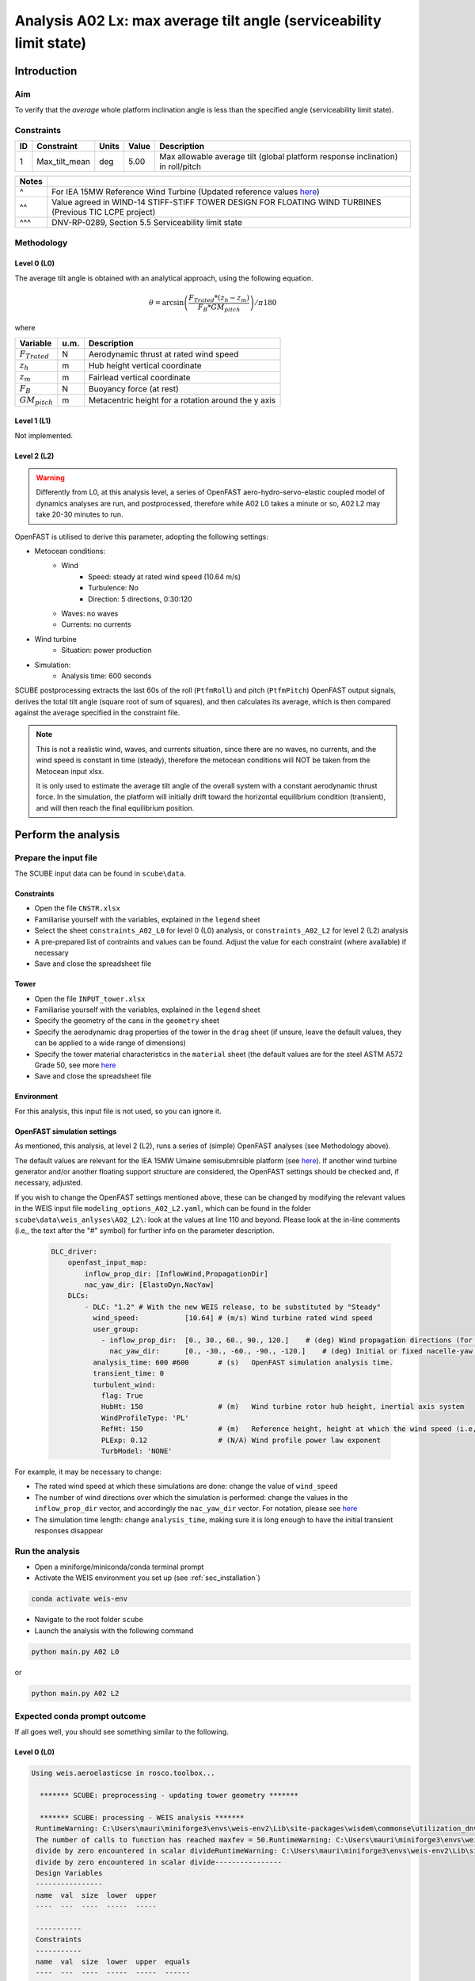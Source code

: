 Analysis A02 Lx: max average tilt angle (serviceability limit state)
====================================================================

Introduction
------------
Aim
~~~
To verify that the *average* whole platform inclination angle is less than the specified angle (serviceability limit state).

Constraints
~~~~~~~~~~~

+----+---------------+-------+-------+---------------------------------------------------------------------------------+
| ID | Constraint    | Units | Value | Description                                                                     |
+====+===============+=======+=======+=================================================================================+
| 1  | Max_tilt_mean | deg   | 5.00  | Max allowable average tilt (global platform response inclination) in roll/pitch |
+----+---------------+-------+-------+---------------------------------------------------------------------------------+


+-------+---------------------------------------------------------------------------------------------------------------------------------------------------------------------------------+
| Notes |                                                                                                                                                                                 |
+=======+=================================================================================================================================================================================+
| ^     | For IEA 15MW Reference Wind Turbine (Updated reference values `here <https://github.com/IEAWindSystems/IEA-15-240-RWT/blob/master/Documentation/IEA-15-240-RWT_tabular.xlsx>`_) |
+-------+---------------------------------------------------------------------------------------------------------------------------------------------------------------------------------+
| ^^    | Value agreed in WIND-14 STIFF-STIFF TOWER DESIGN FOR FLOATING WIND TURBINES (Previous TIC LCPE project)                                                                         |
+-------+---------------------------------------------------------------------------------------------------------------------------------------------------------------------------------+
| ^^^   | DNV-RP-0289, Section 5.5 Serviceability limit state                                                                                                                             |
+-------+---------------------------------------------------------------------------------------------------------------------------------------------------------------------------------+

Methodology
~~~~~~~~~~~

Level 0 (L0)
^^^^^^^^^^^^
The average tilt angle is obtained with an analytical approach, using the following equation.

.. math::
   \theta = \arcsin \left( \frac{F_{Trated} * (z_h - z_m)} { F_B * GM_{pitch} } \right) / \pi*180

where 

+----------------------+------+------------------------------------------------------------+
| Variable             | u.m. | Description                                                |
+======================+======+============================================================+
|  :math:`F_{Trated}`  | N    | Aerodynamic thrust at rated wind speed                     |
+----------------------+------+------------------------------------------------------------+
|  :math:`z_h`         | m    | Hub height vertical coordinate                             |
+----------------------+------+------------------------------------------------------------+
|  :math:`z_m`         | m    | Fairlead vertical coordinate                               |
+----------------------+------+------------------------------------------------------------+
|  :math:`F_B`         | N    | Buoyancy force (at rest)                                   |
+----------------------+------+------------------------------------------------------------+
|  :math:`GM_{pitch}`  | m    | Metacentric height for a rotation around the y axis        |
+----------------------+------+------------------------------------------------------------+

Level 1 (L1)
^^^^^^^^^^^^
Not implemented.

Level 2 (L2)
^^^^^^^^^^^^
.. warning::

   Differently from L0, at this analysis level, a series of OpenFAST aero-hydro-servo-elastic coupled model of dynamics analyses are run, and postprocessed, therefore while A02 L0 takes a minute or so, A02 L2 may take 20-30 minutes to run.

OpenFAST is utilised to derive this parameter, adopting the following settings:

- Metocean conditions:
   - Wind
      - Speed: steady at rated wind speed (10.64 m/s)
      - Turbulence: No
      - Direction: 5 directions, 0:30:120
   - Waves: no waves
   - Currents: no currents
- Wind turbine
   - Situation: power production
- Simulation:
   - Analysis time: 600 seconds

SCUBE postprocessing extracts the last 60s of the roll (``PtfmRoll``) and pitch (``PtfmPitch``) OpenFAST output signals, derives the total tilt angle (square root of sum of squares), and then calculates its average, which is then compared against the average specified in the constraint file.

.. note::

   This is not a realistic wind, waves, and currents situation, since there are no waves, no currents, and the wind speed is constant in time (steady), therefore the metocean conditions will NOT be taken from the Metocean input xlsx.

   It is only used to estimate the average tilt angle of the overall system with a constant aerodynamic thrust force. In the simulation, the platform will initially drift toward the horizontal equilibrium condition (transient), and will then reach the final equilibrium position.

Perform the analysis
--------------------

Prepare the input file
~~~~~~~~~~~~~~~~~~~~~~
The SCUBE input data can be found in ``scube\data``.

Constraints
^^^^^^^^^^^

- Open the file ``CNSTR.xlsx``
- Familiarise yourself with the variables, explained in the ``legend`` sheet
- Select the sheet ``constraints_A02_L0`` for level 0 (L0) analysis, or ``constraints_A02_L2`` for level 2 (L2) analysis
- A pre-prepared list of contraints and values can be found. Adjust the value for each constraint (where available) if necessary
- Save and close the spreadsheet file

Tower
^^^^^

- Open the file ``INPUT_tower.xlsx``
- Familiarise yourself with the variables, explained in the ``legend`` sheet
- Specify the geometry of the cans in the ``geometry`` sheet
- Specify the aerodynamic drag properties of the tower in the ``drag`` sheet (if unsure, leave the default values, they can be applied to a wide range of dimensions)
- Specify the tower material characteristics in the ``material`` sheet (the default values are for the steel	ASTM A572 Grade 50, see more `here	<http://www.matweb.com/search/DataSheet.aspx?MatGUID=9ced5dc901c54bd1aef19403d0385d7f>`_
- Save and close the spreadsheet file

Environment
^^^^^^^^^^^

For this analysis, this input file is not used, so you can ignore it.

OpenFAST simulation settings
^^^^^^^^^^^^^^^^^^^^^^^^^^^^

As mentioned, this analysis, at level 2 (L2), runs a series of (simple) OpenFAST analyses (see Methodology above).

The default values are relevant for the IEA 15MW Umaine semisubmrsible platform (see `here <https://github.com/IEAWindSystems/IEA-15-240-RWT/blob/master/Documentation/IEA-15-240-RWT_tabular.xlsx>`_).
If another wind turbine generator and/or another floating support structure are considered, the OpenFAST settings should be checked and, if necessary, adjusted.

If you wish to change the OpenFAST settings mentioned above, these can be changed by modifying the relevant values in the WEIS input file ``modeling_options_A02_L2.yaml``, which can be found in the folder ``scube\data\weis_anlyses\A02_L2\``: look at the values at line 110 and beyond. Please look at the in-line comments (i.e,, the text after the "#" symbol) for further info on the parameter description.

   .. code:: yaml

      DLC_driver:
          openfast_input_map:
              inflow_prop_dir: [InflowWind,PropagationDir]
              nac_yaw_dir: [ElastoDyn,NacYaw]
          DLCs:
              - DLC: "1.2" # With the new WEIS release, to be substituted by "Steady"
                wind_speed:           [10.64] # (m/s) Wind turbine rated wind speed
                user_group:
                  - inflow_prop_dir:  [0., 30., 60., 90., 120.]    # (deg) Wind propagation directions (for direction convention, please refer to the parameter "PropagationDir" in here: https://openfast.readthedocs.io/en/dev/source/user/fast.farm/InputFiles.html#ambient-wind-with-inflowwind-module-input-files
                    nac_yaw_dir:      [0., -30., -60., -90., -120.]    # (deg) Initial or fixed nacelle-yaw angle (degrees). NB To align wind and nacelle, nac_yaw_dir = -inflow_prop_dir, e.g., if inflow_prop_dir= [30.], nac_yaw_dir= [-30.]
                analysis_time: 600 #600       # (s)   OpenFAST simulation analysis time.
                transient_time: 0
                turbulent_wind:
                  flag: True
                  HubHt: 150                  # (m)   Wind turbine rotor hub height, inertial axis system
                  WindProfileType: 'PL'
                  RefHt: 150                  # (m)   Reference height, height at which the wind speed (i.e, "wind_speed") is given. Keep equal to HubHt
                  PLExp: 0.12                 # (N/A) Wind profile power law exponent
                  TurbModel: 'NONE'

For example, it may be necessary to change:

- The rated wind speed at which these simulations are done: change the value of ``wind_speed``
- The number of wind directions over which the simulation is performed: change the values in the ``inflow_prop_dir`` vector, and accordingly the ``nac_yaw_dir`` vector. For notation, please see `here <https://openfast.readthedocs.io/en/dev/source/user/fast.farm/InputFiles.html#ambient-wind-with-inflowwind-module-input-files>`_
- The simulation time length: change ``analysis_time``, making sure it is long enough to have the initial transient responses disappear

Run the analysis
~~~~~~~~~~~~~~~~
- Open a miniforge/miniconda/conda terminal prompt
- Activate the WEIS environment you set up (see :ref:`sec_installation`)

.. code:: bash

  conda activate weis-env

- Navigate to the root folder ``scube``

- Launch the analysis with the following command

.. code:: bash

  python main.py A02 L0

or

.. code:: bash

  python main.py A02 L2

Expected conda prompt outcome
~~~~~~~~~~~~~~~~~~~~~~~~~~~~~
If all goes well, you should see something similar to the following.

Level 0 (L0)
^^^^^^^^^^^^

.. code:: bash
  
  Using weis.aeroelasticse in rosco.toolbox...

    ******* SCUBE: preprocessing - updating tower geometry *******
   
    ******* SCUBE: processing - WEIS analysis *******
   RuntimeWarning: C:\Users\mauri\miniforge3\envs\weis-env2\Lib\site-packages\wisdem\commonse\utilization_dnvgl.py:322
   The number of calls to function has reached maxfev = 50.RuntimeWarning: C:\Users\mauri\miniforge3\envs\weis-env2\Lib\site-packages\wisdem\commonse\cylinder_member.py:513
   divide by zero encountered in scalar divideRuntimeWarning: C:\Users\mauri\miniforge3\envs\weis-env2\Lib\site-packages\wisdem\commonse\cylinder_member.py:514
   divide by zero encountered in scalar divide----------------
   Design Variables
   ----------------
   name  val  size  lower  upper
   ----  ---  ----  -----  -----
   
   -----------
   Constraints
   -----------
   name  val  size  lower  upper  equals
   ----  ---  ----  -----  -----  ------
   
   ----------
   Objectives
   ----------
   name  val  size
   ----  ---  ----
   
   Run time (A02_L0): 11.181295156478882
   
    ******* SCUBE: postprocessing - results VS constraints analysis *******
   UserWarning: C:\Users\mauri\miniforge3\envs\weis-env2\Lib\site-packages\openpyxl\worksheet\_read_only.py:85
   Data Validation extension is not supported and will be removed
            ******* Constraint definitions imported *******
   
            ******* Simulation output xlsx and yaml files data loaded *******
   
            ******* Constraint verification started *******
   
                    Check of constraint Max_tilt_mean
   
            ******* Constraint verification completed *******
   
    ******* SCUBE: Validation report with formatting exported successfully *******
   
   [INFO] Time taken: 0:00:14
   
Level 2 (L2)
^^^^^^^^^^^^
See the full output :doc:`here <sec_ex_A02_L2_prompt_output>`

Common errors
-------------

Permission error
~~~~~~~~~~~~~~~~
.. code:: bash

  PermissionError: [Errno 13] Permission denied: 'data/INPUT_tower.xlsx'

The file ``INPUT_tower.xlsx`` is still open on your pc. In order to be safely read by SCUBE, the file needs to be closed.

A similar error can occur for ``CNSTR.xlsx``.
